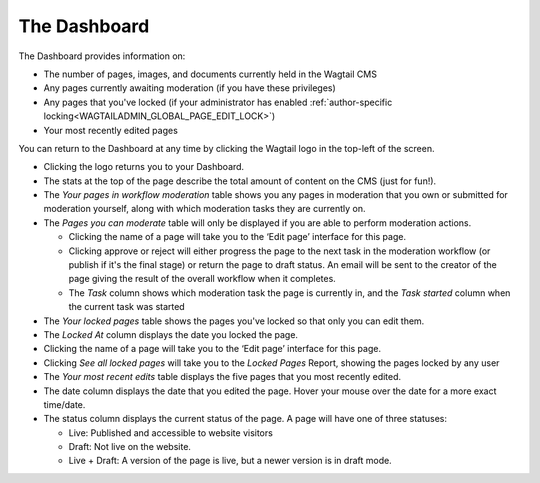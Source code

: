 The Dashboard
~~~~~~~~~~~~~

.. MAKE CHANGES TO INCLUDE MODERATION//

The Dashboard provides information on:

* The number of pages, images, and documents currently held in the Wagtail CMS
* Any pages currently awaiting moderation (if you have these privileges)
* Any pages that you've locked (if your administrator has enabled :ref:`author-specific locking<WAGTAILADMIN_GLOBAL_PAGE_EDIT_LOCK>`)
* Your most recently edited pages

You can return to the Dashboard at any time by clicking the Wagtail logo in the top-left of the screen.

.. image:: ../../_static/images/screen02_dashboard_editor.png

- Clicking the logo returns you to your Dashboard.
- The stats at the top of the page describe the total amount of content on the CMS (just for fun!).

- The *Your pages in workflow moderation* table shows you any pages in moderation that you own or submitted for moderation yourself, along with which
  moderation tasks they are currently on.

- The *Pages you can moderate* table will only be displayed if you are able to perform moderation actions.

  - Clicking the name of a page will take you to the ‘Edit page’ interface for this page.
  - Clicking approve or reject will either progress the page to the next task in the moderation workflow (or publish if it's the final stage) or return the page to draft status. An email will be sent to the creator of the page giving the result of the overall workflow when it completes.
  - The *Task* column shows which moderation task the page is currently in, and the *Task started* column when the current task was started

- The *Your locked pages* table shows the pages you've locked so that only you can edit them.
- The *Locked At* column displays the date you locked the page.
- Clicking the name of a page will take you to the ‘Edit page’ interface for this page.
- Clicking *See all locked pages* will take you to the *Locked Pages* Report, showing the pages locked by any user

- The *Your most recent edits* table displays the five pages that you most recently edited.
- The date column displays the date that you edited the page. Hover your mouse over the date for a more exact time/date.
- The status column displays the current status of the page. A page will have one of three statuses:

  - Live: Published and accessible to website visitors
  - Draft:  Not live on the website.
  - Live + Draft: A version of the page is live, but a newer version is in draft mode.
